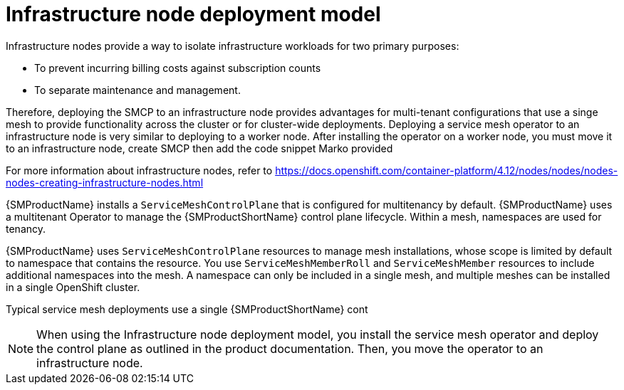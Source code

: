 // Module included in the following assemblies:
// * service_mesh/v2x/ossm-deployment-models.adoc

// * ossm-deployment-models.adoc ?

:_content-type: CONCEPT
[id="ossm-infrastructure-node-deployment-model_{context}"]
= Infrastructure node deployment model

Infrastructure nodes provide a way to isolate infrastructure workloads for two primary purposes:

* To prevent incurring billing costs against subscription counts
* To separate maintenance and management.

Therefore, deploying the SMCP to an infrastructure node provides advantages for multi-tenant configurations that use a singe mesh to provide functionality across the cluster or for cluster-wide deployments. Deploying a service mesh operator to an infrastructure node is very similar to deploying to a worker node. After installing the operator on a worker node, you must move it to an infrastructure node, create SMCP then add the code snippet Marko provided 



For more information about infrastructure nodes, refer to
https://docs.openshift.com/container-platform/4.12/nodes/nodes/nodes-nodes-creating-infrastructure-nodes.html



{SMProductName} installs a `ServiceMeshControlPlane` that is configured for multitenancy by default. {SMProductName} uses a multitenant Operator to manage the {SMProductShortName} control plane lifecycle. Within a mesh, namespaces are used for tenancy.

{SMProductName} uses `ServiceMeshControlPlane` resources to manage mesh installations, whose scope is limited by default to namespace that contains the resource. You use `ServiceMeshMemberRoll` and `ServiceMeshMember` resources to include additional namespaces into the mesh. A namespace can only be included in a single mesh, and multiple meshes can be installed in a single OpenShift cluster.

Typical service mesh deployments use a single {SMProductShortName} cont



[NOTE]
====
When using the Infrastructure node deployment model, you install the service mesh operator and deploy the control plane as outlined in the product documentation. Then, you move the operator to an infrastructure node.
====
